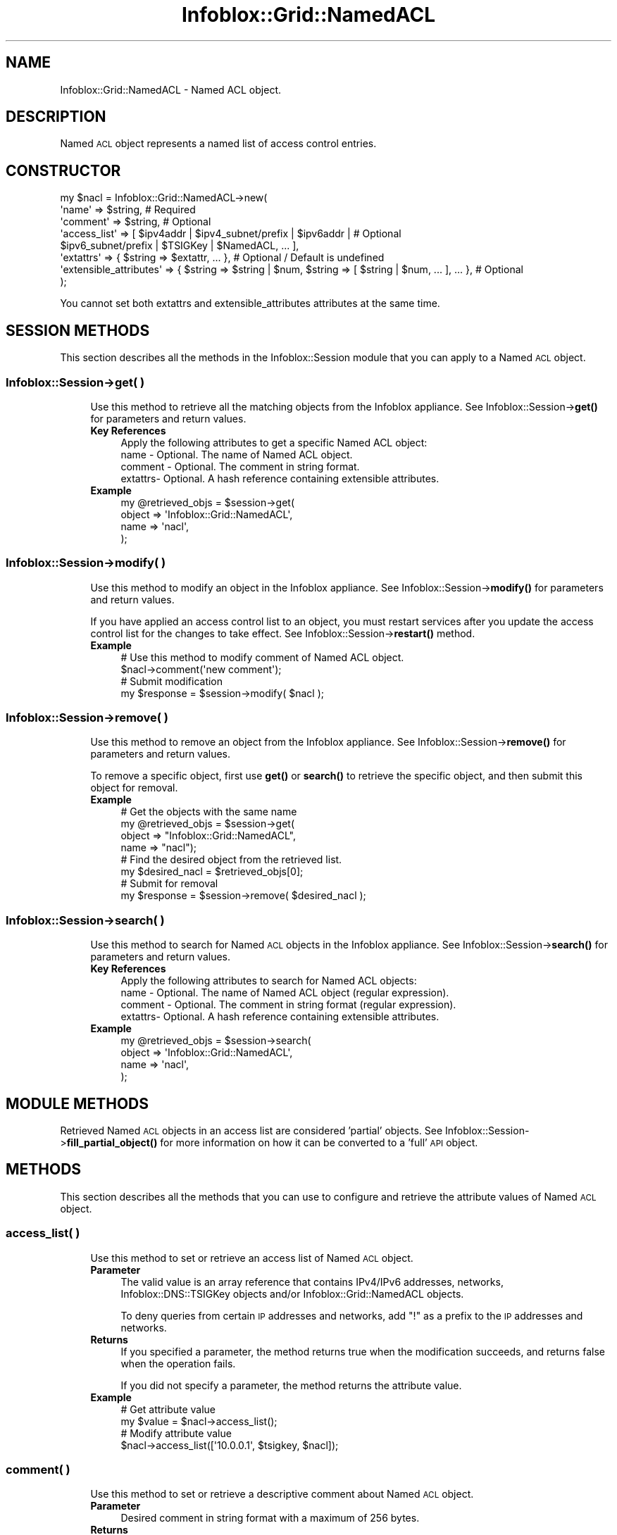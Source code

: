 .\" Automatically generated by Pod::Man 4.14 (Pod::Simple 3.40)
.\"
.\" Standard preamble:
.\" ========================================================================
.de Sp \" Vertical space (when we can't use .PP)
.if t .sp .5v
.if n .sp
..
.de Vb \" Begin verbatim text
.ft CW
.nf
.ne \\$1
..
.de Ve \" End verbatim text
.ft R
.fi
..
.\" Set up some character translations and predefined strings.  \*(-- will
.\" give an unbreakable dash, \*(PI will give pi, \*(L" will give a left
.\" double quote, and \*(R" will give a right double quote.  \*(C+ will
.\" give a nicer C++.  Capital omega is used to do unbreakable dashes and
.\" therefore won't be available.  \*(C` and \*(C' expand to `' in nroff,
.\" nothing in troff, for use with C<>.
.tr \(*W-
.ds C+ C\v'-.1v'\h'-1p'\s-2+\h'-1p'+\s0\v'.1v'\h'-1p'
.ie n \{\
.    ds -- \(*W-
.    ds PI pi
.    if (\n(.H=4u)&(1m=24u) .ds -- \(*W\h'-12u'\(*W\h'-12u'-\" diablo 10 pitch
.    if (\n(.H=4u)&(1m=20u) .ds -- \(*W\h'-12u'\(*W\h'-8u'-\"  diablo 12 pitch
.    ds L" ""
.    ds R" ""
.    ds C` ""
.    ds C' ""
'br\}
.el\{\
.    ds -- \|\(em\|
.    ds PI \(*p
.    ds L" ``
.    ds R" ''
.    ds C`
.    ds C'
'br\}
.\"
.\" Escape single quotes in literal strings from groff's Unicode transform.
.ie \n(.g .ds Aq \(aq
.el       .ds Aq '
.\"
.\" If the F register is >0, we'll generate index entries on stderr for
.\" titles (.TH), headers (.SH), subsections (.SS), items (.Ip), and index
.\" entries marked with X<> in POD.  Of course, you'll have to process the
.\" output yourself in some meaningful fashion.
.\"
.\" Avoid warning from groff about undefined register 'F'.
.de IX
..
.nr rF 0
.if \n(.g .if rF .nr rF 1
.if (\n(rF:(\n(.g==0)) \{\
.    if \nF \{\
.        de IX
.        tm Index:\\$1\t\\n%\t"\\$2"
..
.        if !\nF==2 \{\
.            nr % 0
.            nr F 2
.        \}
.    \}
.\}
.rr rF
.\" ========================================================================
.\"
.IX Title "Infoblox::Grid::NamedACL 3"
.TH Infoblox::Grid::NamedACL 3 "2018-06-05" "perl v5.32.0" "User Contributed Perl Documentation"
.\" For nroff, turn off justification.  Always turn off hyphenation; it makes
.\" way too many mistakes in technical documents.
.if n .ad l
.nh
.SH "NAME"
Infoblox::Grid::NamedACL \- Named ACL object.
.SH "DESCRIPTION"
.IX Header "DESCRIPTION"
Named \s-1ACL\s0 object represents a named list of access control entries.
.SH "CONSTRUCTOR"
.IX Header "CONSTRUCTOR"
.Vb 8
\& my $nacl = Infoblox::Grid::NamedACL\->new(
\&    \*(Aqname\*(Aq                  => $string,                                                                      # Required
\&    \*(Aqcomment\*(Aq               => $string,                                                                      # Optional
\&    \*(Aqaccess_list\*(Aq           => [ $ipv4addr | $ipv4_subnet/prefix | $ipv6addr |                               # Optional
\&                                 $ipv6_subnet/prefix | $TSIGKey | $NamedACL, ... ],
\&    \*(Aqextattrs\*(Aq              => { $string => $extattr, ... },                                                 # Optional / Default is undefined
\&    \*(Aqextensible_attributes\*(Aq => { $string => $string | $num, $string => [ $string | $num, ... ], ... },       # Optional
\& );
.Ve
.PP
You cannot set both extattrs and extensible_attributes attributes at the same time.
.SH "SESSION METHODS"
.IX Header "SESSION METHODS"
This section describes all the methods in the Infoblox::Session module that you can apply to a Named \s-1ACL\s0 object.
.SS "Infoblox::Session\->get( )"
.IX Subsection "Infoblox::Session->get( )"
.RS 4
Use this method to retrieve all the matching objects from the Infoblox appliance. See Infoblox::Session\->\fBget()\fR for parameters and return values.
.IP "\fBKey References\fR" 4
.IX Item "Key References"
.Vb 1
\& Apply the following attributes to get a specific Named ACL object:
\&
\&  name    \- Optional. The name of Named ACL object.
\&  comment \- Optional. The comment in string format.
\&  extattrs\- Optional. A hash reference containing extensible attributes.
.Ve
.IP "\fBExample\fR" 4
.IX Item "Example"
.Vb 4
\& my @retrieved_objs = $session\->get(
\&    object => \*(AqInfoblox::Grid::NamedACL\*(Aq,
\&    name   => \*(Aqnacl\*(Aq,
\& );
.Ve
.RE
.RS 4
.RE
.SS "Infoblox::Session\->modify( )"
.IX Subsection "Infoblox::Session->modify( )"
.RS 4
Use this method to modify an object in the Infoblox appliance. See Infoblox::Session\->\fBmodify()\fR for parameters and return values.
.Sp
If you have applied an access control list to an object, you must restart services after you update the access control list for the changes to take effect. See Infoblox::Session\->\fBrestart()\fR method.
.IP "\fBExample\fR" 4
.IX Item "Example"
.Vb 4
\& # Use this method to modify comment of Named ACL object.
\& $nacl\->comment(\*(Aqnew comment\*(Aq);
\& # Submit modification
\& my $response = $session\->modify( $nacl );
.Ve
.RE
.RS 4
.RE
.SS "Infoblox::Session\->remove( )"
.IX Subsection "Infoblox::Session->remove( )"
.RS 4
Use this method to remove an object from the Infoblox appliance. See Infoblox::Session\->\fBremove()\fR for parameters and return values.
.Sp
To remove a specific object, first use \fBget()\fR or \fBsearch()\fR to retrieve the specific object, and then submit this object for removal.
.IP "\fBExample\fR" 4
.IX Item "Example"
.Vb 8
\& # Get the objects with the same name
\& my @retrieved_objs = $session\->get(
\&     object => "Infoblox::Grid::NamedACL",
\&     name   => "nacl");
\& # Find the desired object from the retrieved list.
\& my $desired_nacl = $retrieved_objs[0];
\& # Submit for removal
\& my $response = $session\->remove( $desired_nacl );
.Ve
.RE
.RS 4
.RE
.SS "Infoblox::Session\->search( )"
.IX Subsection "Infoblox::Session->search( )"
.RS 4
Use this method to search for Named \s-1ACL\s0 objects in the Infoblox appliance. See Infoblox::Session\->\fBsearch()\fR for parameters and return values.
.IP "\fBKey References\fR" 4
.IX Item "Key References"
.Vb 1
\& Apply the following attributes to search for Named ACL objects:
\&
\&  name    \- Optional. The name of Named ACL object (regular expression).
\&  comment \- Optional. The comment in string format (regular expression).
\&  extattrs\- Optional. A hash reference containing extensible attributes.
.Ve
.IP "\fBExample\fR" 4
.IX Item "Example"
.Vb 4
\& my @retrieved_objs = $session\->search(
\&    object => \*(AqInfoblox::Grid::NamedACL\*(Aq,
\&    name   => \*(Aqnacl\*(Aq,
\& );
.Ve
.RE
.RS 4
.RE
.SH "MODULE METHODS"
.IX Header "MODULE METHODS"
Retrieved Named \s-1ACL\s0 objects in an access list are considered 'partial' objects. See Infoblox::Session\->\fBfill_partial_object()\fR for more information on how it can be converted to a 'full' \s-1API\s0 object.
.SH "METHODS"
.IX Header "METHODS"
This section describes all the methods that you can use to configure and retrieve the attribute values of Named \s-1ACL\s0 object.
.SS "access_list( )"
.IX Subsection "access_list( )"
.RS 4
Use this method to set or retrieve an access list of Named \s-1ACL\s0 object.
.IP "\fBParameter\fR" 4
.IX Item "Parameter"
The valid value is an array reference that contains IPv4/IPv6 addresses, networks, Infoblox::DNS::TSIGKey objects and/or Infoblox::Grid::NamedACL objects.
.Sp
To deny queries from certain \s-1IP\s0 addresses and networks, add \*(L"!\*(R" as a prefix to the \s-1IP\s0 addresses and networks.
.IP "\fBReturns\fR" 4
.IX Item "Returns"
If you specified a parameter, the method returns true when the modification succeeds, and returns false when the operation fails.
.Sp
If you did not specify a parameter, the method returns the attribute value.
.IP "\fBExample\fR" 4
.IX Item "Example"
.Vb 4
\& # Get attribute value
\& my $value = $nacl\->access_list();
\& # Modify attribute value
\& $nacl\->access_list([\*(Aq10.0.0.1\*(Aq, $tsigkey, $nacl]);
.Ve
.RE
.RS 4
.RE
.SS "comment( )"
.IX Subsection "comment( )"
.RS 4
Use this method to set or retrieve a descriptive comment about Named \s-1ACL\s0 object.
.IP "\fBParameter\fR" 4
.IX Item "Parameter"
Desired comment in string format with a maximum of 256 bytes.
.IP "\fBReturns\fR" 4
.IX Item "Returns"
If you specified a parameter, the method returns true when the modification succeeds, and returns false when the operation fails.
.Sp
If you did not specify a parameter, the method returns the attribute value.
.IP "\fBExample\fR" 4
.IX Item "Example"
.Vb 4
\& # Get attribute value
\& my $value = $nacl\->comment();
\& # Modify attribute value
\& $nacl\->comment(\*(Aqmodified comment\*(Aq);
.Ve
.RE
.RS 4
.RE
.SS "exploded_access_list( )"
.IX Subsection "exploded_access_list( )"
.RS 4
Use this method to retrieve the exploded access list of the Named \s-1ACL\s0 object. This is a read-only attribute.
.IP "\fBParameter\fR" 4
.IX Item "Parameter"
None.
.IP "\fBReturns\fR" 4
.IX Item "Returns"
The method returns the attribute value.
.Sp
The valid value is an array reference that contains IPv4/IPv6 addresses, networks and/or Infoblox::DNS::TSIGKey objects.
.IP "\fBExample\fR" 4
.IX Item "Example"
.Vb 2
\& # Get attribute value
\& my $value = $nacl\->exploded_access_list();
.Ve
.RE
.RS 4
.RE
.SS "extattrs( )"
.IX Subsection "extattrs( )"
.RS 4
Use this method to set or retrieve the extensible attributes associated with a Named \s-1ACL\s0 object.
.IP "\fBParameter\fR" 4
.IX Item "Parameter"
Valid value is a hash reference containing the names of extensible attributes and their associated values ( Infoblox::Grid::Extattr objects ).
.IP "\fBReturns\fR" 4
.IX Item "Returns"
If you specified a parameter, the method returns true when the modification succeeds, and returns false when the operation fails.
.Sp
If you did not specify a parameter, the method returns the attribute value.
.IP "\fBExample\fR" 4
.IX Item "Example"
.Vb 4
\& #Get extattrs
\& my $ref_extattrs = $nacl\->extattrs();
\& #Modify extattrs
\& $nacl\->extattrs({ \*(AqSite\*(Aq => $extattr1, \*(AqAdministrator\*(Aq => $extattr2 });
.Ve
.RE
.RS 4
.RE
.SS "extensible_attributes( )"
.IX Subsection "extensible_attributes( )"
.RS 4
Use this method to set or retrieve the extensible attributes associated with Named \s-1ACL\s0 object.
.IP "\fBParameter\fR" 4
.IX Item "Parameter"
For valid values for extensible attributes, see Infoblox::Grid::ExtensibleAttributeDef/Extensible Attribute Values.
.IP "\fBReturns\fR" 4
.IX Item "Returns"
If you specified a parameter, the method returns true when the modification succeeds, and returns false when the operation fails.
.Sp
If you did not specify a parameter, the method returns the attribute value.
.IP "\fBExample\fR" 4
.IX Item "Example"
.Vb 4
\& # Get attribute value
\& my $value = $nacl\->extensible_attributes();
\& # Modify attribute value
\& $nacl\->extensible_attributes({ \*(AqSite\*(Aq => \*(AqSanta Clara\*(Aq, \*(AqAdministrator\*(Aq => [ \*(AqPeter\*(Aq, \*(AqTom\*(Aq ] });
.Ve
.RE
.RS 4
.RE
.SS "name( )"
.IX Subsection "name( )"
.RS 4
Use this method to set or retrieve the name of the Named \s-1ACL\s0 object.
.IP "\fBParameter\fR" 4
.IX Item "Parameter"
The name of the Named \s-1ACL\s0 object in string format.
.IP "\fBReturns\fR" 4
.IX Item "Returns"
If you specified a parameter, the method returns true when the modification succeeds, and returns false when the operation fails.
.Sp
If you did not specify a parameter, the method returns the attribute value.
.IP "\fBExample\fR" 4
.IX Item "Example"
.Vb 4
\& # Get attribute value
\& my $value = $nacl\->name();
\& # Modify attribute value
\& $nacl\->name(\*(Aqnew_nacl\*(Aq);
.Ve
.RE
.RS 4
.RE
.SH "SAMPLE CODE"
.IX Header "SAMPLE CODE"
The following sample code demonstrates the different functions that can be applied to an object such as add, get, modify, search and remove. This sample also includes error handling for the operations.
.PP
\&\fB#Preparation prior to getting and modifying an object\fR
.PP
.Vb 2
\& use strict;
\& use Infoblox;
\&
\& #refers to Infoblox Appliance IP address
\& my $host_ip = "192.168.1.2";
\&
\& #Create a session to the Infoblox appliance
\&
\& my $session = Infoblox::Session\->new(
\&     master   => $host_ip,
\&     username => "admin",
\&     password => "infoblox"
\& );
\& unless ($session) {
\&        die("Construct session failed: ",
\&                Infoblox::status_code() . ":" . Infoblox::status_detail());
\& }
\& print "Session created successfully\en";
.Ve
.PP
\&\fB#Create an object\fR
.PP
.Vb 10
\& my $nacl = Infoblox::Grid::NamedACL\->new(
\&     name          => "NACL",
\&     access_list   => [\*(Aq10.0.0.1\*(Aq, \*(Aq20.0.0.0/24\*(Aq],
\&     comment       => "Script Generated",
\&     );
\& unless ($nacl) {
\&        die("Construct object failed: ",
\&                Infoblox::status_code() . ":" . Infoblox::status_detail());
\& }
\& print "The object created successfully\en";
\&
\& #Adding the object to appliance through session
\& my $response = $session\->add( $nacl );
\&
\& unless ($response) {
\&     die("Add object failed: ",
\&            $session\->status_code() . ":" . $session\->status_detail());
\& }
\& print"The object was added successfully \en";
.Ve
.PP
\&\fB#Search for the object\fR
.PP
.Vb 4
\&  my @retrieved_objs = $session\->search(
\&      object => "Infoblox::Grid::NamedACL",
\&      name   => ".*");
\&  my $object = $retrieved_objs[0];
\&
\&  unless ($object) {
\&         die("Search the object failed: ",
\&                 $session\->status_code() . ":" . $session\->status_detail());
\&  }
\&  print "Search the object found at least 1 matching entry\en";
.Ve
.PP
\&\fB#Get and modify the object\fR
.PP
.Vb 6
\& #Get the object through session
\& my @retrieved_objs = $session\->get(
\&     object => "Infoblox::Grid::NamedACL",
\&     name   => "NACL"
\&     );
\& my $nacl = $retrieved_objs[0];
\&
\& unless ($nacl) {
\&     die("Get the object failed: ",
\&            $session\->status_code() . ":" . $session\->status_detail());
\& }
\& print"Retrieved the object successfully \en";
\&
\& # Modify one of the attributes of selected object.
\&
\& $nacl\->comment("Modified object");
\&
\& #Applying the changes
\& $session\->modify($nacl)
\&    or die("Modify the object failed",
\&             $session\->status_code() . ":" . $session\->status_detail());
\& print"The object was modified successfully \en";
.Ve
.PP
\&\fB#Remove the object\fR
.PP
.Vb 6
\& #Get the object through session
\& my @retrieved_objs = $session\->get(
\&     object => "Infoblox::Grid::NamedACL",
\&     name   => "NACL"
\&     );
\& my $desired_nacl = $retrieved_objs[0];
\&
\& unless ($desired_nacl) {
\&     die("Get the object failed: ",
\&            $session\->status_code() . ":" . $session\->status_detail());
\& }
\& print"Retrieved the object successfully \en";
\&
\& #Submit the object for removal
\& $session\->remove( $desired_nacl )
\&     or die("Remove the object failed",
\&            $session\->status_code() . ":" . $session\->status_detail());
\& print"The object was removed successfully \en";
\&
\& ####PROGRAM ENDS####
.Ve
.SH "AUTHOR"
.IX Header "AUTHOR"
Infoblox Inc. <http://www.infoblox.com/>
.SH "SEE ALSO"
.IX Header "SEE ALSO"
Infoblox::Session, Infoblox::DNS::TSIGKey, Infoblox::Grid::ExtensibleAttributeDef
.SH "COPYRIGHT"
.IX Header "COPYRIGHT"
Copyright (c) 2017 Infoblox Inc.

